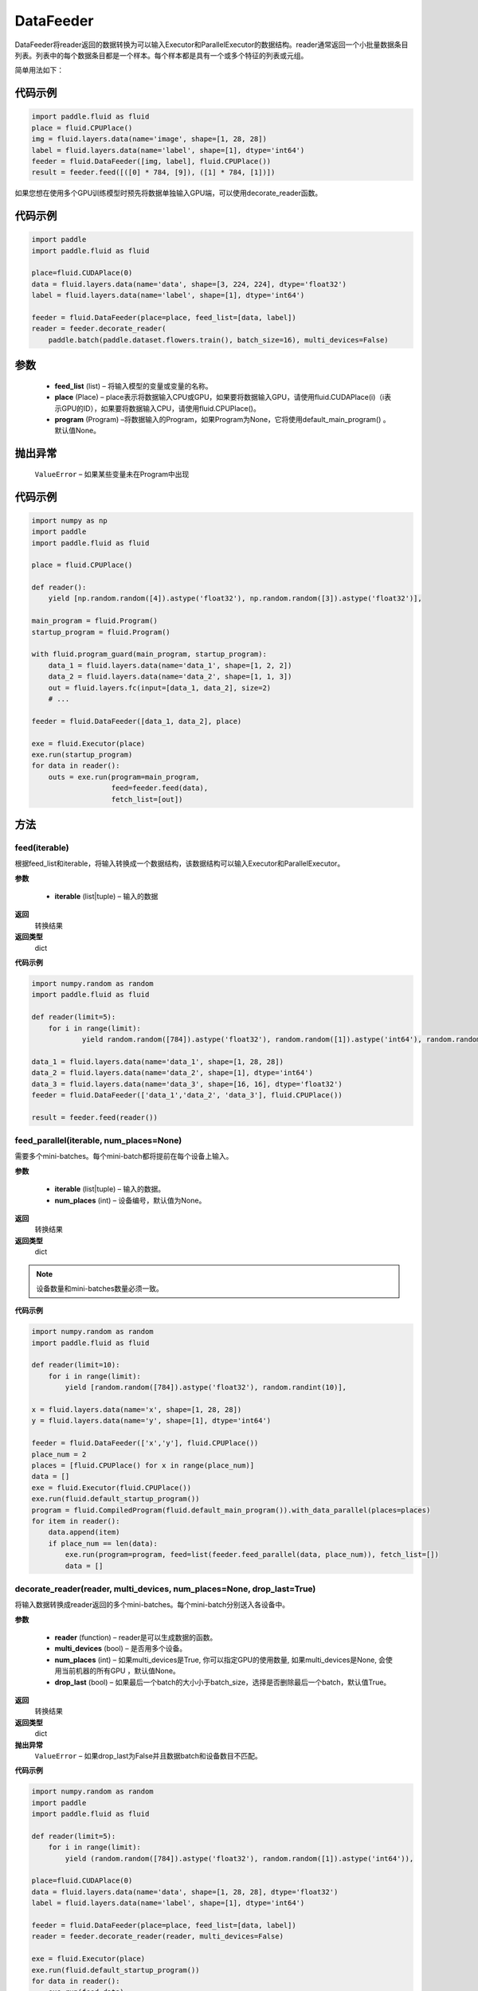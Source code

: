 .. _cn_api_paddle_data_reader_datafeeder:

DataFeeder
-----------------------------------

.. py:class:: paddle.fluid.data_feeder.DataFeeder(feed_list, place, program=None)


DataFeeder将reader返回的数据转换为可以输入Executor和ParallelExecutor的数据结构。reader通常返回一个小批量数据条目列表。列表中的每个数据条目都是一个样本。每个样本都是具有一个或多个特征的列表或元组。

简单用法如下：

代码示例
::::::::::::

..  code-block:: python

    import paddle.fluid as fluid
    place = fluid.CPUPlace()
    img = fluid.layers.data(name='image', shape=[1, 28, 28])
    label = fluid.layers.data(name='label', shape=[1], dtype='int64')
    feeder = fluid.DataFeeder([img, label], fluid.CPUPlace())
    result = feeder.feed([([0] * 784, [9]), ([1] * 784, [1])])


如果您想在使用多个GPU训练模型时预先将数据单独输入GPU端，可以使用decorate_reader函数。


代码示例
::::::::::::

..  code-block:: python

    import paddle
    import paddle.fluid as fluid
    
    place=fluid.CUDAPlace(0)
    data = fluid.layers.data(name='data', shape=[3, 224, 224], dtype='float32')
    label = fluid.layers.data(name='label', shape=[1], dtype='int64')
    
    feeder = fluid.DataFeeder(place=place, feed_list=[data, label])
    reader = feeder.decorate_reader(
        paddle.batch(paddle.dataset.flowers.train(), batch_size=16), multi_devices=False)


参数
::::::::::::

    - **feed_list**  (list) –  将输入模型的变量或变量的名称。
    - **place**  (Place) – place表示将数据输入CPU或GPU，如果要将数据输入GPU，请使用fluid.CUDAPlace(i)（i表示GPU的ID），如果要将数据输入CPU，请使用fluid.CPUPlace()。
    - **program**  (Program) –将数据输入的Program，如果Program为None，它将使用default_main_program() 。默认值None。

抛出异常
::::::::::::
     ``ValueError`` – 如果某些变量未在Program中出现


代码示例
::::::::::::

..  code-block:: python

    import numpy as np
    import paddle
    import paddle.fluid as fluid

    place = fluid.CPUPlace()

    def reader():
        yield [np.random.random([4]).astype('float32'), np.random.random([3]).astype('float32')],

    main_program = fluid.Program()
    startup_program = fluid.Program()

    with fluid.program_guard(main_program, startup_program):
        data_1 = fluid.layers.data(name='data_1', shape=[1, 2, 2])
        data_2 = fluid.layers.data(name='data_2', shape=[1, 1, 3])
        out = fluid.layers.fc(input=[data_1, data_2], size=2)
        # ...

    feeder = fluid.DataFeeder([data_1, data_2], place)

    exe = fluid.Executor(place)
    exe.run(startup_program)
    for data in reader():
        outs = exe.run(program=main_program,
                       feed=feeder.feed(data),
                       fetch_list=[out])


方法
::::::::::::
feed(iterable)
'''''''''

根据feed_list和iterable，将输入转换成一个数据结构，该数据结构可以输入Executor和ParallelExecutor。

**参数**

    - **iterable** (list|tuple) – 输入的数据

**返回**
 转换结果

**返回类型**
 dict

**代码示例**

..  code-block:: python

        import numpy.random as random
        import paddle.fluid as fluid
        
        def reader(limit=5):
            for i in range(limit):
                    yield random.random([784]).astype('float32'), random.random([1]).astype('int64'), random.random([256]).astype('float32')
        
        data_1 = fluid.layers.data(name='data_1', shape=[1, 28, 28])
        data_2 = fluid.layers.data(name='data_2', shape=[1], dtype='int64')
        data_3 = fluid.layers.data(name='data_3', shape=[16, 16], dtype='float32')
        feeder = fluid.DataFeeder(['data_1','data_2', 'data_3'], fluid.CPUPlace())
        
        result = feeder.feed(reader())



feed_parallel(iterable, num_places=None)
'''''''''

需要多个mini-batches。每个mini-batch都将提前在每个设备上输入。

**参数**

    - **iterable** (list|tuple) – 输入的数据。
    - **num_places**  (int) – 设备编号，默认值为None。

**返回**
 转换结果

**返回类型**
 dict



.. note::

    设备数量和mini-batches数量必须一致。

**代码示例**

..  code-block:: python

        import numpy.random as random
        import paddle.fluid as fluid
        
        def reader(limit=10):
            for i in range(limit):
                yield [random.random([784]).astype('float32'), random.randint(10)],
        
        x = fluid.layers.data(name='x', shape=[1, 28, 28])
        y = fluid.layers.data(name='y', shape=[1], dtype='int64')
        
        feeder = fluid.DataFeeder(['x','y'], fluid.CPUPlace())
        place_num = 2
        places = [fluid.CPUPlace() for x in range(place_num)]
        data = []
        exe = fluid.Executor(fluid.CPUPlace())
        exe.run(fluid.default_startup_program())
        program = fluid.CompiledProgram(fluid.default_main_program()).with_data_parallel(places=places)
        for item in reader():
            data.append(item)
            if place_num == len(data):
                exe.run(program=program, feed=list(feeder.feed_parallel(data, place_num)), fetch_list=[])
                data = []


decorate_reader(reader, multi_devices, num_places=None, drop_last=True)
'''''''''

将输入数据转换成reader返回的多个mini-batches。每个mini-batch分别送入各设备中。

**参数**

    - **reader** (function) – reader是可以生成数据的函数。
    - **multi_devices** (bool) – 是否用多个设备。
    - **num_places** (int) – 如果multi_devices是True, 你可以指定GPU的使用数量, 如果multi_devices是None, 会使用当前机器的所有GPU ，默认值None。
    - **drop_last** (bool) – 如果最后一个batch的大小小于batch_size，选择是否删除最后一个batch，默认值True。

**返回**
 转换结果

**返回类型**
 dict

**抛出异常**
     ``ValueError`` – 如果drop_last为False并且数据batch和设备数目不匹配。

**代码示例**

..  code-block:: python

        import numpy.random as random
        import paddle
        import paddle.fluid as fluid
        
        def reader(limit=5):
            for i in range(limit):
                yield (random.random([784]).astype('float32'), random.random([1]).astype('int64')),
        
        place=fluid.CUDAPlace(0)
        data = fluid.layers.data(name='data', shape=[1, 28, 28], dtype='float32')
        label = fluid.layers.data(name='label', shape=[1], dtype='int64')
        
        feeder = fluid.DataFeeder(place=place, feed_list=[data, label])
        reader = feeder.decorate_reader(reader, multi_devices=False)
        
        exe = fluid.Executor(place)
        exe.run(fluid.default_startup_program())
        for data in reader():
            exe.run(feed=data)